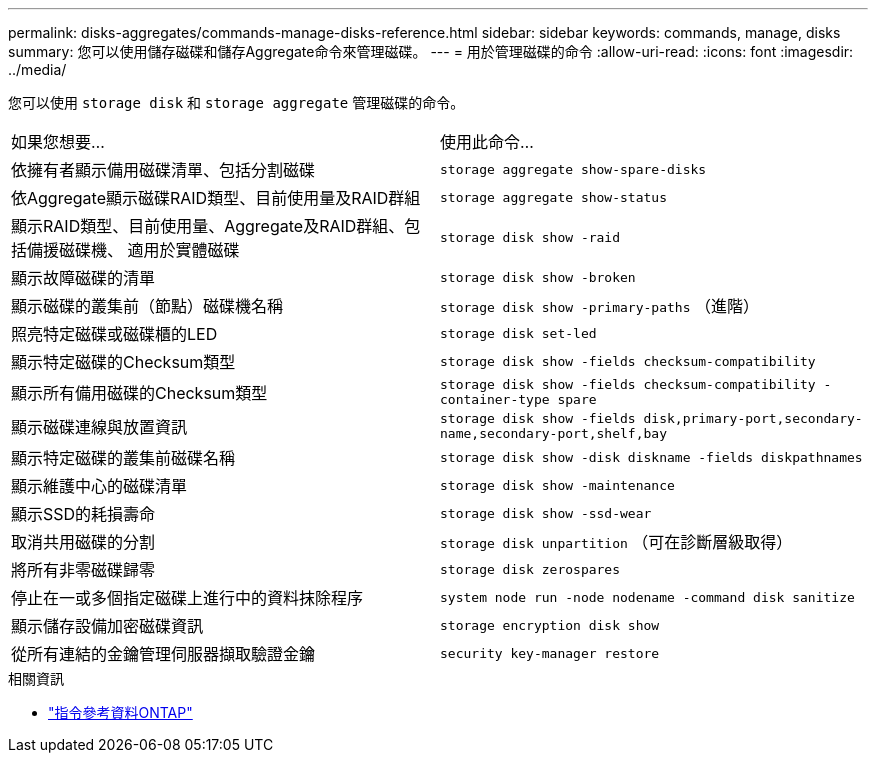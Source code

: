 ---
permalink: disks-aggregates/commands-manage-disks-reference.html 
sidebar: sidebar 
keywords: commands, manage, disks 
summary: 您可以使用儲存磁碟和儲存Aggregate命令來管理磁碟。 
---
= 用於管理磁碟的命令
:allow-uri-read: 
:icons: font
:imagesdir: ../media/


[role="lead"]
您可以使用 `storage disk` 和 `storage aggregate` 管理磁碟的命令。

|===


| 如果您想要... | 使用此命令... 


 a| 
依擁有者顯示備用磁碟清單、包括分割磁碟
 a| 
`storage aggregate show-spare-disks`



 a| 
依Aggregate顯示磁碟RAID類型、目前使用量及RAID群組
 a| 
`storage aggregate show-status`



 a| 
顯示RAID類型、目前使用量、Aggregate及RAID群組、包括備援磁碟機、 適用於實體磁碟
 a| 
`storage disk show -raid`



 a| 
顯示故障磁碟的清單
 a| 
`storage disk show -broken`



 a| 
顯示磁碟的叢集前（節點）磁碟機名稱
 a| 
`storage disk show -primary-paths` （進階）



 a| 
照亮特定磁碟或磁碟櫃的LED
 a| 
`storage disk set-led`



 a| 
顯示特定磁碟的Checksum類型
 a| 
`storage disk show -fields checksum-compatibility`



 a| 
顯示所有備用磁碟的Checksum類型
 a| 
`storage disk show -fields checksum-compatibility -container-type spare`



 a| 
顯示磁碟連線與放置資訊
 a| 
`storage disk show -fields disk,primary-port,secondary-name,secondary-port,shelf,bay`



 a| 
顯示特定磁碟的叢集前磁碟名稱
 a| 
`storage disk show -disk diskname -fields diskpathnames`



 a| 
顯示維護中心的磁碟清單
 a| 
`storage disk show -maintenance`



 a| 
顯示SSD的耗損壽命
 a| 
`storage disk show -ssd-wear`



 a| 
取消共用磁碟的分割
 a| 
`storage disk unpartition` （可在診斷層級取得）



 a| 
將所有非零磁碟歸零
 a| 
`storage disk zerospares`



 a| 
停止在一或多個指定磁碟上進行中的資料抹除程序
 a| 
`system node run -node nodename -command disk sanitize`



 a| 
顯示儲存設備加密磁碟資訊
 a| 
`storage encryption disk show`



 a| 
從所有連結的金鑰管理伺服器擷取驗證金鑰
 a| 
`security key-manager restore`

|===
.相關資訊
* https://docs.netapp.com/us-en/ontap-cli["指令參考資料ONTAP"^]

